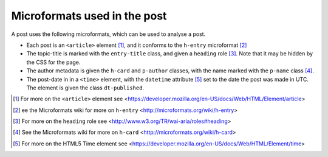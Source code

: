 .. _microformats:

Microformats used in the post
=============================

A post uses the following microformats, which can be used to
analyse a post.

* Each post is an ``<article>`` element [#article]_, and it
  conforms to the ``h-entry`` microformat [#h-entry]_

* The topic-title is marked with the ``entry-title`` class, and
  given a ``heading`` role [#heading]_. Note that it may be
  hidden by the CSS for the page.

* The author metadata is given the ``h-card`` and ``p-author``
  classes, with the name marked with the ``p-name`` class [#h-card]_.

* The post-date in in a ``<time>`` element, with the ``datetime``
  attribute [#time]_ set to the date the post was made in
  UTC. The element is given the class ``dt-published``.

.. [#article] For more on the ``<article>`` element see
   <https://developer.mozilla.org/en-US/docs/Web/HTML/Element/article>

.. [#h-entry] ee the Microformats wiki for more on ``h-entry``
              <http://microformats.org/wiki/h-entry>

.. [#heading] For more on the ``heading`` role see
              <http://www.w3.org/TR/wai-aria/roles#heading>

.. [#h-card] See the Microformats wiki for more on ``h-card``
             <http://microformats.org/wiki/h-card>

.. [#time] For more on the HTML5 Time element see
           <https://developer.mozilla.org/en-US/docs/Web/HTML/Element/time>
